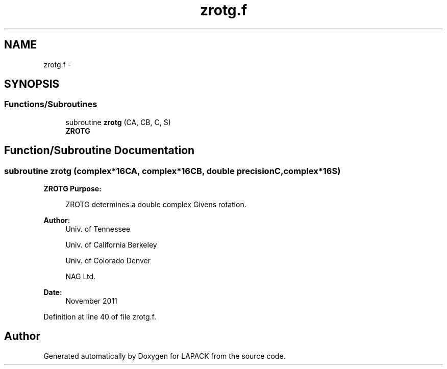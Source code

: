 .TH "zrotg.f" 3 "Sat Nov 16 2013" "Version 3.4.2" "LAPACK" \" -*- nroff -*-
.ad l
.nh
.SH NAME
zrotg.f \- 
.SH SYNOPSIS
.br
.PP
.SS "Functions/Subroutines"

.in +1c
.ti -1c
.RI "subroutine \fBzrotg\fP (CA, CB, C, S)"
.br
.RI "\fI\fBZROTG\fP \fP"
.in -1c
.SH "Function/Subroutine Documentation"
.PP 
.SS "subroutine zrotg (complex*16CA, complex*16CB, double precisionC, complex*16S)"

.PP
\fBZROTG\fP \fBPurpose: \fP
.RS 4

.PP
.nf
    ZROTG determines a double complex Givens rotation.
.fi
.PP
 
.RE
.PP
\fBAuthor:\fP
.RS 4
Univ\&. of Tennessee 
.PP
Univ\&. of California Berkeley 
.PP
Univ\&. of Colorado Denver 
.PP
NAG Ltd\&. 
.RE
.PP
\fBDate:\fP
.RS 4
November 2011 
.RE
.PP

.PP
Definition at line 40 of file zrotg\&.f\&.
.SH "Author"
.PP 
Generated automatically by Doxygen for LAPACK from the source code\&.
